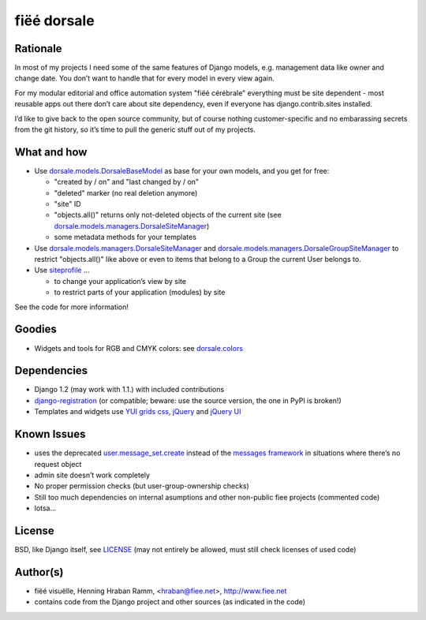 ============
fiëé dorsale
============

Rationale
---------

In most of my projects I need some of the same features of Django models,
e.g. management data like owner and change date. You don’t want to handle
that for every model in every view again.

For my modular editorial and office automation system "fiëé cérébrale"
everything must be site dependent - most reusable apps out there don’t
care about site dependency, even if everyone has django.contrib.sites
installed.

I’d like to give back to the open source community, but of course nothing
customer-specific and no embarassing secrets from the git history, so it’s
time to pull the generic stuff out of my projects.


What and how
------------

* Use dorsale.models.DorsaleBaseModel_ as base for your own models, 
  and you get for free:
  
  * "created by / on" and "last changed by / on"
  * "deleted" marker (no real deletion anymore)
  * "site" ID
  * "objects.all()" returns only not-deleted objects of the current site 
    (see dorsale.models.managers.DorsaleSiteManager_)
  * some metadata methods for your templates
  
* Use dorsale.models.managers.DorsaleSiteManager_ and 
  dorsale.models.managers.DorsaleGroupSiteManager_
  to restrict "objects.all()" like above or even to items 
  that belong to a Group the current User belongs to.
  
* Use siteprofile_ ...

  * to change your application’s view by site
  * to restrict parts of your application (modules) by site

See the code for more information!

Goodies
-------

* Widgets and tools for RGB and CMYK colors: see dorsale.colors_


Dependencies
------------

* Django 1.2 (may work with 1.1.) with included contributions
* django-registration_ (or compatible; beware: use the source version, the one in PyPI is broken!)
* Templates and widgets use `YUI grids css`_, jQuery_ and `jQuery UI`_


Known Issues
------------

* uses the deprecated user.message_set.create_ instead of the `messages framework`_ 
  in situations where there’s no request object
* admin site doesn’t work completely
* No proper permission checks (but user-group-ownership checks)
* Still too much dependencies on internal asumptions and other non-public fiee projects (commented code)
* lotsa...


License
-------

BSD, like Django itself, see LICENSE_
(may not entirely be allowed, must still check licenses of used code)


Author(s)
---------

* fiëé visuëlle, Henning Hraban Ramm, <hraban@fiee.net>, http://www.fiee.net
* contains code from the Django project and other sources (as indicated in the code)


.. _LICENSE: ./fiee-dorsale/raw/master/LICENSE
.. _dorsale.models.DorsaleBaseModel: ./fiee-dorsale/blob/master/dorsale/models/models.py
.. _dorsale.models.managers.DorsaleSiteManager: ./fiee-dorsale/blob/master/dorsale/models/managers.py
.. _dorsale.models.managers.DorsaleGroupSiteManager: ./fiee-dorsale/blob/master/dorsale/models/managers.py
.. _dorsale.colors: ./fiee-dorsale/tree/master/dorsale/colors/
.. _siteprofile: ./fiee-dorsale/tree/master/siteprofile/
.. _user.message_set.create: http://docs.djangoproject.com/en/1.2/topics/auth/#messages
.. _messages framework: http://docs.djangoproject.com/en/1.2/ref/contrib/messages/
.. _django-registration: https://bitbucket.org/ubernostrum/django-registration/
.. _YUI grids css: http://developer.yahoo.com/yui/grids/
.. _jQuery: http://docs.jquery.com/
.. _jQuery UI: http://jqueryui.com/demos/
